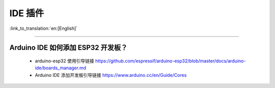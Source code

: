 IDE 插件
========

:link_to_translation:`en:[English]`

.. raw:: html

   <style>
   body {counter-reset: h2}
     h2 {counter-reset: h3}
     h2:before {counter-increment: h2; content: counter(h2) ". "}
     h3:before {counter-increment: h3; content: counter(h2) "." counter(h3) ". "}
     h2.nocount:before, h3.nocount:before, { content: ""; counter-increment: none }
   </style>

--------------

Arduino IDE 如何添加 ESP32 开发板？
-----------------------------------

  - arduino-esp32 使用引导链接 https://github.com/espressif/arduino-esp32/blob/master/docs/arduino-ide/boards\_manager.md
  - Arduino IDE 添加开发板引导链接 https://www.arduino.cc/en/Guide/Cores

